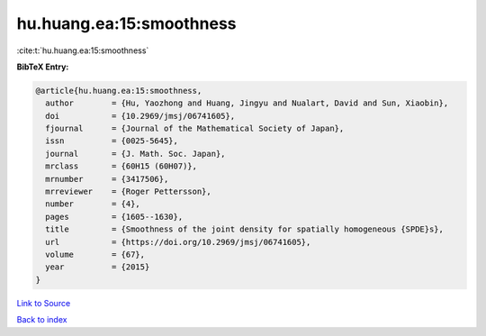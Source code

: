 hu.huang.ea:15:smoothness
=========================

:cite:t:`hu.huang.ea:15:smoothness`

**BibTeX Entry:**

.. code-block:: bibtex

   @article{hu.huang.ea:15:smoothness,
     author        = {Hu, Yaozhong and Huang, Jingyu and Nualart, David and Sun, Xiaobin},
     doi           = {10.2969/jmsj/06741605},
     fjournal      = {Journal of the Mathematical Society of Japan},
     issn          = {0025-5645},
     journal       = {J. Math. Soc. Japan},
     mrclass       = {60H15 (60H07)},
     mrnumber      = {3417506},
     mrreviewer    = {Roger Pettersson},
     number        = {4},
     pages         = {1605--1630},
     title         = {Smoothness of the joint density for spatially homogeneous {SPDE}s},
     url           = {https://doi.org/10.2969/jmsj/06741605},
     volume        = {67},
     year          = {2015}
   }

`Link to Source <https://doi.org/10.2969/jmsj/06741605},>`_


`Back to index <../By-Cite-Keys.html>`_
